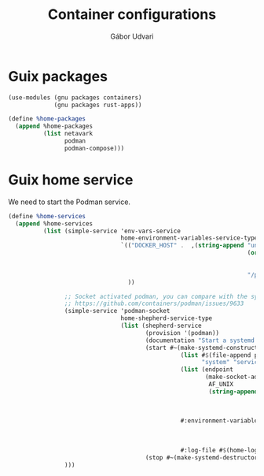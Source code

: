 #+title: Container configurations
#+author: Gábor Udvari

* Guix packages

#+begin_src scheme :noweb-ref guix-home
  (use-modules (gnu packages containers)
               (gnu packages rust-apps))

  (define %home-packages
    (append %home-packages
            (list netavark
                  podman
                  podman-compose)))
#+end_src

* Guix home service

We need to start the Podman service.

#+BEGIN_SRC scheme :noweb-ref guix-home
  (define %home-services
    (append %home-services
            (list (simple-service 'env-vars-service
                                  home-environment-variables-service-type
                                  `(("DOCKER_HOST" .  ,(string-append "unix://"
                                                                      (or (getenv "XDG_RUNTIME_DIR")
                                                                          (format #f "/run/user/~a"
                                                                                  (getuid)))
                                                                      "/podman/podman.sock"))
                                    ))

                  ;; Socket activated podman, you can compare with the systemd unit files here:
                  ;; https://github.com/containers/podman/issues/9633
                  (simple-service 'podman-socket
                                  home-shepherd-service-type
                                  (list (shepherd-service
                                         (provision '(podman))
                                         (documentation "Start a systemd like podman.socket")
                                         (start #~(make-systemd-constructor
                                                   (list #$(file-append podman "/bin/podman")
                                                         "system" "service" "-t" "0")
                                                   (list (endpoint
                                                          (make-socket-address
                                                           AF_UNIX
                                                           (string-append (or (getenv "XDG_RUNTIME_DIR")
                                                                              (format #f "/run/user/~a"
                                                                                      (getuid)))
                                                                          "/podman/podman.sock"))))
                                                   #:environment-variables (append (default-environment-variables)
                                                                                   (list (string-append "CONTAINERS_REGISTRIES_CONF="
                                                                                                        (getenv "HOME")
                                                                                                        "/.config/containers/registries.conf")))
                                                   #:log-file #$(home-log "podman")))
                                         (stop #~(make-systemd-destructor)))))
                  )))
#+END_SRC
